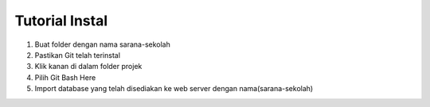 ###################
Tutorial Instal
###################

1. Buat folder dengan nama sarana-sekolah
2. Pastikan Git telah terinstal
3. Klik kanan di dalam folder projek
4. Pilih Git Bash Here
5. Import database yang telah disediakan ke web server dengan nama(sarana-sekolah)
